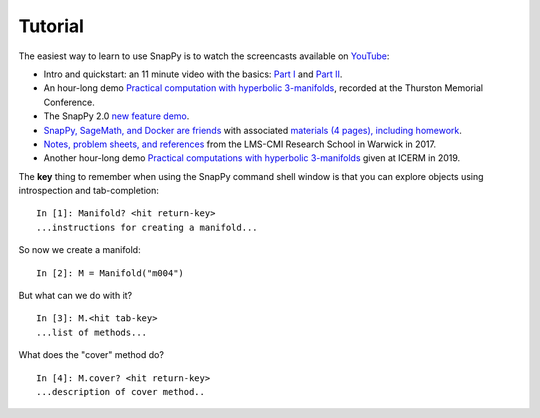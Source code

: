 ========
Tutorial
========

The easiest way to learn to use SnapPy is to watch the screencasts
available on `YouTube <http://youtube.com/user/NathanDunfield>`_:

- Intro and quickstart: an 11 minute video with the basics: `Part I
  <http://www.youtube.com/watch?v=ezo19L-JTTI>`_ and `Part II
  <http://www.youtube.com/watch?v=Js4qwyIs-Oo>`_. 

- An hour-long demo `Practical computation with hyperbolic
  3-manifolds <http://youtu.be/j8enbAkAvdY>`_, recorded at the Thurston Memorial
  Conference.

- The SnapPy 2.0 `new feature demo <http://youtu.be/bCYe_a48viA>`_.

- `SnapPy, SageMath, and Docker are friends
  <https://icerm.brown.edu/video_archive/?play=1992>`_ with associated
  `materials (4 pages), including homework
  <https://icerm.brown.edu/materials/Abstracts/tw19-3-pods/Computation_Demonstration_2_]_Nathan_Dunfield,_University_of_Illinois,_Urbana-Champaign.pdf>`_.

- `Notes, problem sheets, and references
  <http://dunfield.info/warwick2017/>`_ from the LMS-CMI Research
  School in Warwick in 2017.

- Another hour-long demo `Practical computations with hyperbolic
  3-manifolds <https://icerm.brown.edu/video_archive/?play=1856>`_
  given at ICERM in 2019.

The **key** thing to remember when using the SnapPy command shell window is
that you can explore objects using introspection and tab-completion::

     In [1]: Manifold? <hit return-key>
     ...instructions for creating a manifold...

So now we create a manifold::

   In [2]: M = Manifold("m004")

But what can we do with it?  ::

    In [3]: M.<hit tab-key>
    ...list of methods...

What does the "cover" method do? ::
     
     In [4]: M.cover? <hit return-key>
     ...description of cover method..
